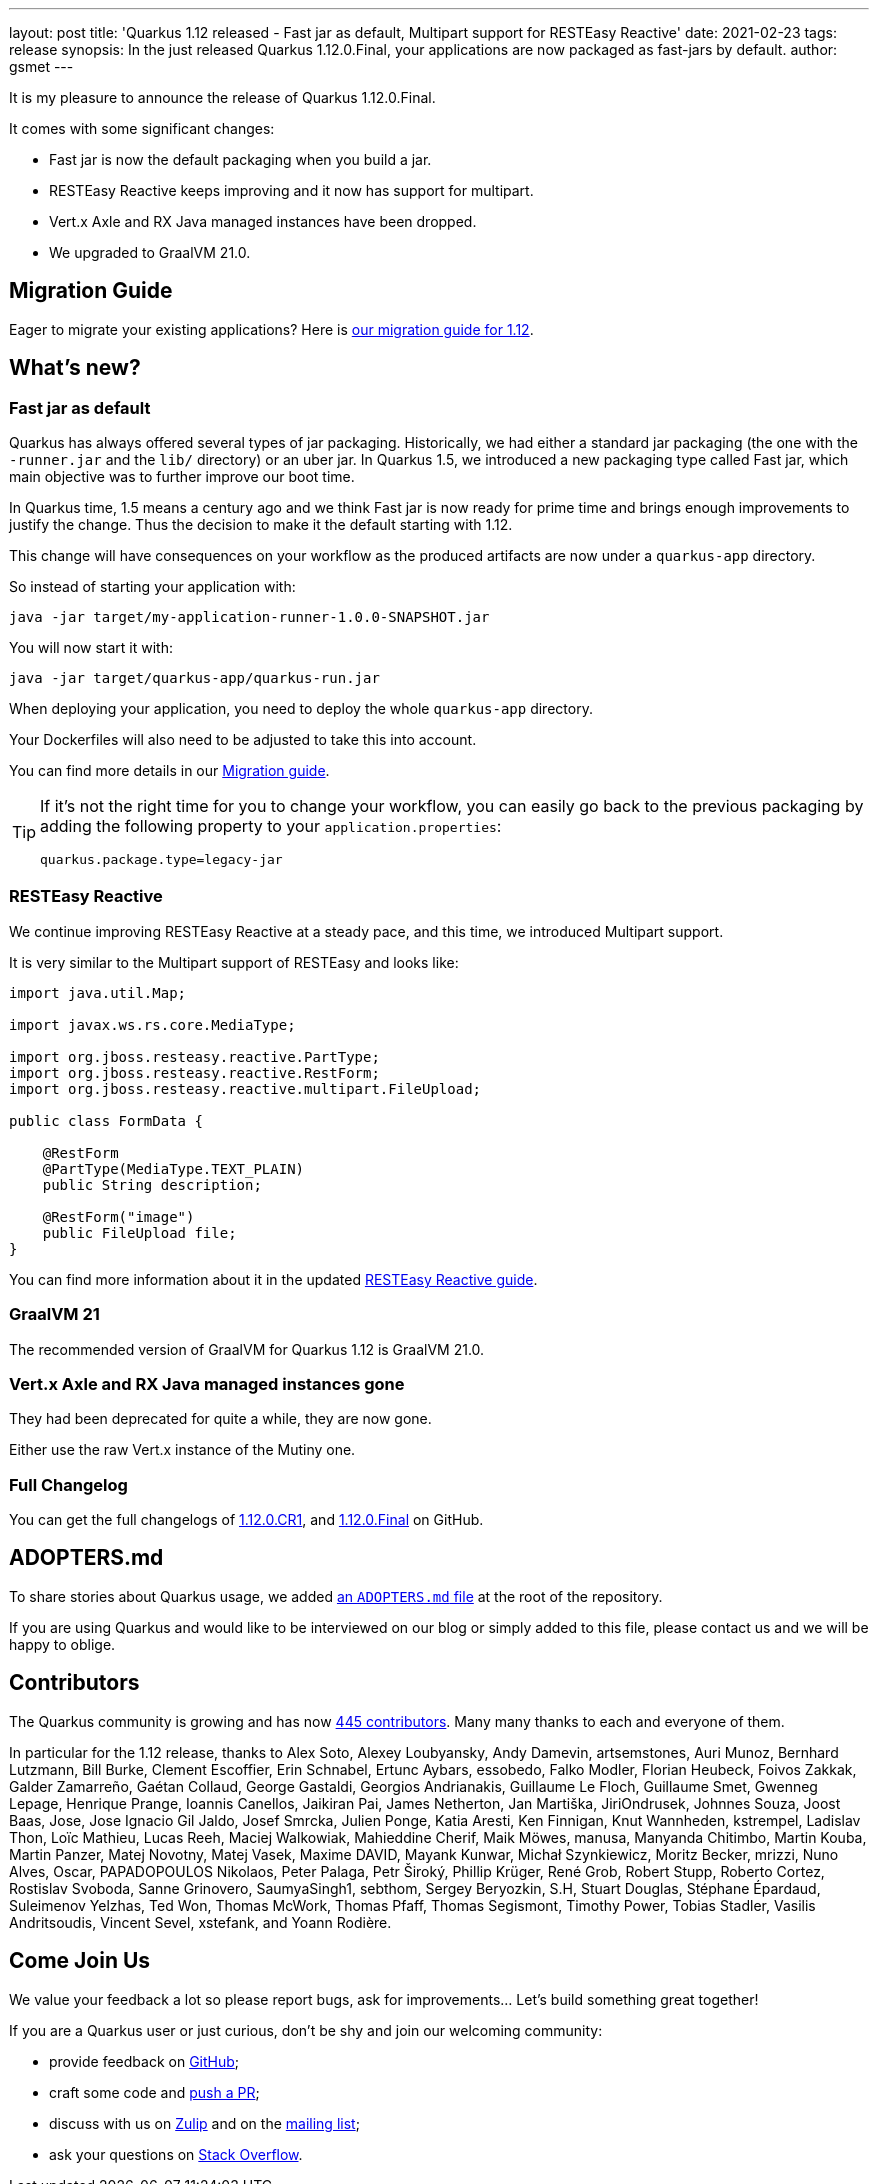 ---
layout: post
title: 'Quarkus 1.12 released - Fast jar as default, Multipart support for RESTEasy Reactive'
date: 2021-02-23
tags: release
synopsis: In the just released Quarkus 1.12.0.Final, your applications are now packaged as fast-jars by default.
author: gsmet
---

It is my pleasure to announce the release of Quarkus 1.12.0.Final.

It comes with some significant changes:

* Fast jar is now the default packaging when you build a jar.
* RESTEasy Reactive keeps improving and it now has support for multipart.
* Vert.x Axle and RX Java managed instances have been dropped.
* We upgraded to GraalVM 21.0.

== Migration Guide

Eager to migrate your existing applications? Here is https://github.com/quarkusio/quarkus/wiki/Migration-Guide-1.12[our migration guide for 1.12].

== What's new?

=== Fast jar as default

Quarkus has always offered several types of jar packaging.
Historically, we had either a standard jar packaging (the one with the `-runner.jar` and the `lib/` directory) or an uber jar.
In Quarkus 1.5, we introduced a new packaging type called Fast jar, which main objective was to further improve our boot time.

In Quarkus time, 1.5 means a century ago and we think Fast jar is now ready for prime time and brings enough improvements to justify the change.
Thus the decision to make it the default starting with 1.12.

This change will have consequences on your workflow as the produced artifacts are now under a `quarkus-app` directory.

So instead of starting your application with:

[source,bash]
----
java -jar target/my-application-runner-1.0.0-SNAPSHOT.jar
----

You will now start it with:

[source,bash]
----
java -jar target/quarkus-app/quarkus-run.jar
----

When deploying your application, you need to deploy the whole `quarkus-app` directory.

Your Dockerfiles will also need to be adjusted to take this into account.

You can find more details in our https://github.com/quarkusio/quarkus/wiki/Migration-Guide-1.12#fast-jar-as-default[Migration guide].

[TIP]
====
If it's not the right time for you to change your workflow, you can easily go back to the previous packaging by adding the following property to your `application.properties`:

[source,properties]
----
quarkus.package.type=legacy-jar
----
====

=== RESTEasy Reactive

We continue improving RESTEasy Reactive at a steady pace,
and this time, we introduced Multipart support.

It is very similar to the Multipart support of RESTEasy and looks like:

[source,java]
----
import java.util.Map;

import javax.ws.rs.core.MediaType;

import org.jboss.resteasy.reactive.PartType;
import org.jboss.resteasy.reactive.RestForm;
import org.jboss.resteasy.reactive.multipart.FileUpload;

public class FormData {

    @RestForm
    @PartType(MediaType.TEXT_PLAIN)
    public String description;

    @RestForm("image")
    public FileUpload file;
}
----

You can find more information about it in the updated https://quarkus.io/guides/resteasy-reactive#handling-multipart-form-data[RESTEasy Reactive guide].

=== GraalVM 21

The recommended version of GraalVM for Quarkus 1.12 is GraalVM 21.0.

=== Vert.x Axle and RX Java managed instances gone

They had been deprecated for quite a while, they are now gone.

Either use the raw Vert.x instance of the Mutiny one.

=== Full Changelog

You can get the full changelogs of https://github.com/quarkusio/quarkus/releases/tag/1.12.0.CR1[1.12.0.CR1], and https://github.com/quarkusio/quarkus/releases/tag/1.12.0.Final[1.12.0.Final] on GitHub.

== ADOPTERS.md

To share stories about Quarkus usage, we added https://github.com/quarkusio/quarkus/blob/master/ADOPTERS.md[an `ADOPTERS.md` file] at the root of the repository.

If you are using Quarkus and would like to be interviewed on our blog or simply added to this file, please contact us and we will be happy to oblige.

== Contributors

The Quarkus community is growing and has now https://github.com/quarkusio/quarkus/graphs/contributors[445 contributors].
Many many thanks to each and everyone of them.

In particular for the 1.12 release, thanks to Alex Soto, Alexey Loubyansky, Andy Damevin, artsemstones, Auri Munoz, Bernhard Lutzmann, Bill Burke, Clement Escoffier, Erin Schnabel, Ertunc Aybars, essobedo, Falko Modler, Florian Heubeck, Foivos Zakkak, Galder Zamarreño, Gaétan Collaud, George Gastaldi, Georgios Andrianakis, Guillaume Le Floch, Guillaume Smet, Gwenneg Lepage, Henrique Prange, Ioannis Canellos, Jaikiran Pai, James Netherton, Jan Martiška, JiriOndrusek, Johnnes Souza, Joost Baas, Jose, Jose Ignacio Gil Jaldo, Josef Smrcka, Julien Ponge, Katia Aresti, Ken Finnigan, Knut Wannheden, kstrempel, Ladislav Thon, Loïc Mathieu, Lucas Reeh, Maciej Walkowiak, Mahieddine Cherif, Maik Möwes, manusa, Manyanda Chitimbo, Martin Kouba, Martin Panzer, Matej Novotny, Matej Vasek, Maxime DAVID, Mayank Kunwar, Michał Szynkiewicz, Moritz Becker, mrizzi, Nuno Alves, Oscar, PAPADOPOULOS Nikolaos, Peter Palaga, Petr Široký, Phillip Krüger, René Grob, Robert Stupp, Roberto Cortez, Rostislav Svoboda, Sanne Grinovero, SaumyaSingh1, sebthom, Sergey Beryozkin, S.H, Stuart Douglas, Stéphane Épardaud, Suleimenov Yelzhas, Ted Won, Thomas McWork, Thomas Pfaff, Thomas Segismont, Timothy Power, Tobias Stadler, Vasilis Andritsoudis, Vincent Sevel, xstefank, and Yoann Rodière.

== Come Join Us

We value your feedback a lot so please report bugs, ask for improvements... Let's build something great together!

If you are a Quarkus user or just curious, don't be shy and join our welcoming community:

 * provide feedback on https://github.com/quarkusio/quarkus/issues[GitHub];
 * craft some code and https://github.com/quarkusio/quarkus/pulls[push a PR];
 * discuss with us on https://quarkusio.zulipchat.com/[Zulip] and on the https://groups.google.com/d/forum/quarkus-dev[mailing list];
 * ask your questions on https://stackoverflow.com/questions/tagged/quarkus[Stack Overflow].
